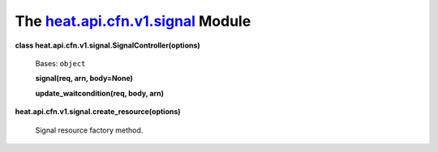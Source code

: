 
The `heat.api.cfn.v1.signal <../../api/heat.api.cfn.v1.signal.rst#module-heat.api.cfn.v1.signal>`_ Module
=========================================================================================================

**class heat.api.cfn.v1.signal.SignalController(options)**

   Bases: ``object``

   **signal(req, arn, body=None)**

   **update_waitcondition(req, body, arn)**

**heat.api.cfn.v1.signal.create_resource(options)**

   Signal resource factory method.
